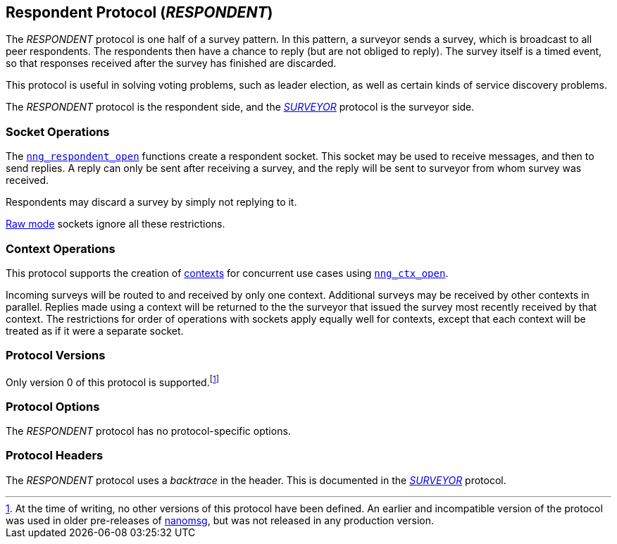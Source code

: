 ## Respondent Protocol (_RESPONDENT_)

The ((_RESPONDENT_ protocol))(((protocol, _RESPONDENT_))) is one half of a ((survey pattern)).
In this pattern, a surveyor sends a survey, which is broadcast to all peer respondents.
The respondents then have a chance to reply (but are not obliged to reply).
The survey itself is a timed event, so that responses received after the survey has finished are discarded.

This protocol is useful in solving voting problems, such as leader election, as well as certain kinds of service discovery problems.

The _RESPONDENT_ protocol is the respondent side, and the xref:surveyor.adoc[_SURVEYOR_] protocol is the surveyor side.

### Socket Operations

The xref:nng_respondent_open.adoc[`nng_respondent_open`] functions create a respondent socket.
This socket may be used to receive messages, and then to send replies.
A reply can only be sent after receiving a survey, and the reply will be sent to surveyor from whom survey was received.

Respondents may discard a survey by simply not replying to it.

xref:../sock/raw.adoc[Raw mode] sockets ignore all these restrictions.

### Context Operations

This protocol supports the creation of xref:../ctx/index.adoc[contexts] for concurrent use cases using xref:../ctx/nng_ctx_open.adoc[`nng_ctx_open`].

Incoming surveys will be routed to and received by only one context.
Additional surveys may be received by other contexts in parallel.
Replies made using a context will be returned to the the surveyor that issued the survey most recently received by that context.
The restrictions for order of operations with sockets apply equally well for contexts, except that each context will be treated as if it were a separate socket.

### Protocol Versions

Only version 0 of this protocol is supported.footnote:[At the time of writing, no other versions of this protocol have been defined.
An earlier and incompatible version of the protocol was used in older pre-releases of http://nanomsg.org[nanomsg], but was not released in any production version.]

### Protocol Options

The _RESPONDENT_ protocol has no protocol-specific options.

### Protocol Headers

The _RESPONDENT_ protocol uses a _backtrace_(((backtrace))) in the header.
This is documented in the xref:nng_surveyor.adoc[_SURVEYOR_] protocol.
